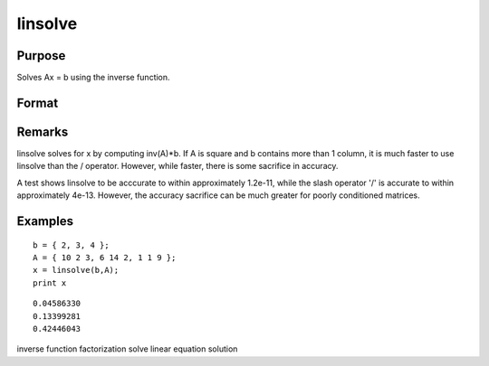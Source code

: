 
linsolve
==============================================

Purpose
----------------

Solves Ax = b using the inverse function.

Format
----------------
.. function:: linsolve(b, A)

    :param b: 
    :type b: NxK matrix

    :param A: 
    :type A: NxN matrix

    :returns: x (*NxK matrix*), the linear solution of  b/A for each column in  b.

Remarks
-------

linsolve solves for x by computing inv(A)\*b. If A is square and b
contains more than 1 column, it is much faster to use linsolve than the
/ operator. However, while faster, there is some sacrifice in accuracy.

A test shows linsolve to be acccurate to within approximately 1.2e-11,
while the slash operator '/' is accurate to within approximately 4e-13.
However, the accuracy sacrifice can be much greater for poorly
conditioned matrices.


Examples
----------------

::

    b = { 2, 3, 4 };
    A = { 10 2 3, 6 14 2, 1 1 9 };
    x = linsolve(b,A);
    print x

::

    0.04586330
    0.13399281
    0.42446043

.. seealso:: Functions :func:`qrsol`, :func:`qrtsol`, :func:`solpd`, :func:`cholsol`

inverse function factorization solve linear equation solution
